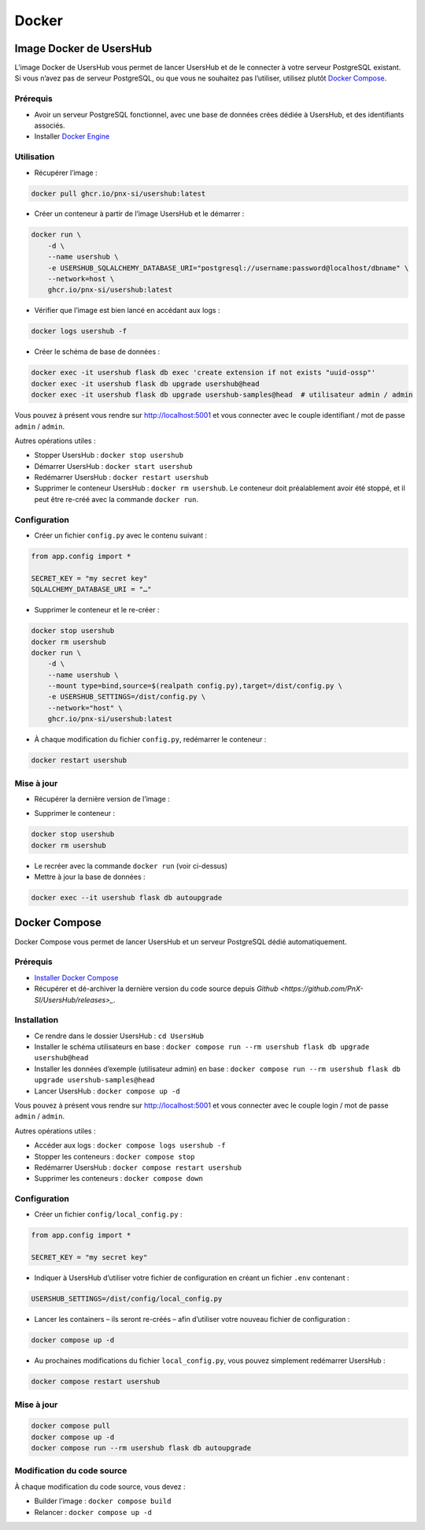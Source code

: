 ======
Docker
======

Image Docker de UsersHub
========================

L’image Docker de UsersHub vous permet de lancer UsersHub et de le connecter à votre serveur PostgreSQL existant.
Si vous n’avez pas de serveur PostgreSQL, ou que vous ne souhaitez pas l’utiliser, utilisez plutôt `Docker Compose`_.

Prérequis
---------

* Avoir un serveur PostgreSQL fonctionnel, avec une base de données crées dédiée à UsersHub, et des identifiants associés.
* Installer `Docker Engine <https://docs.docker.com/engine/install/debian/>`_

Utilisation
-----------

* Récupérer l’image :

.. code-block:: bash

    docker pull ghcr.io/pnx-si/usershub:latest

* Créer un conteneur à partir de l’image UsersHub et le démarrer :

.. code-block:: bash

    docker run \
        -d \
        --name usershub \
        -e USERSHUB_SQLALCHEMY_DATABASE_URI="postgresql://username:password@localhost/dbname" \
        --network=host \
        ghcr.io/pnx-si/usershub:latest

* Vérifier que l’image est bien lancé en accédant aux logs :

.. code-block:: bash

    docker logs usershub -f

* Créer le schéma de base de données :

.. code-block:: bash

    docker exec -it usershub flask db exec 'create extension if not exists "uuid-ossp"'
    docker exec -it usershub flask db upgrade usershub@head
    docker exec -it usershub flask db upgrade usershub-samples@head  # utilisateur admin / admin


Vous pouvez à présent vous rendre sur `http://localhost:5001`_ et vous connecter avec le couple identifiant / mot de passe ``admin`` / ``admin``.

Autres opérations utiles :

* Stopper UsersHub : ``docker stop usershub``
* Démarrer UsersHub : ``docker start usershub``
* Redémarrer UsersHub : ``docker restart usershub``
* Supprimer le conteneur UsersHub : ``docker rm usershub``. Le conteneur doit préalablement avoir été stoppé, et il peut être re-créé avec la commande ``docker run``.

Configuration
-------------

* Créer un fichier ``config.py`` avec le contenu suivant :

.. code-block:: python

    from app.config import *

    SECRET_KEY = "my secret key"
    SQLALCHEMY_DATABASE_URI = "…"

* Supprimer le conteneur et le re-créer :

.. code-block:: bash

    docker stop usershub
    docker rm usershub
    docker run \
        -d \
        --name usershub \
        --mount type=bind,source=$(realpath config.py),target=/dist/config.py \
        -e USERSHUB_SETTINGS=/dist/config.py \
        --network="host" \
        ghcr.io/pnx-si/usershub:latest

* À chaque modification du fichier ``config.py``, redémarrer le conteneur :

.. code-block:: bash

    docker restart usershub

Mise à jour
-----------

* Récupérer la dernière version de l’image :

.. code-block::bash

    docker pull ghcr.io/pnx-si/usershub:latest

* Supprimer le conteneur :

.. code-block:: bash

    docker stop usershub
    docker rm usershub

* Le recréer avec la commande ``docker run`` (voir ci-dessus)

* Mettre à jour la base de données :

.. code-block:: bash

    docker exec --it usershub flask db autoupgrade


Docker Compose
==============

Docker Compose vous permet de lancer UsersHub et un serveur PostgreSQL dédié automatiquement.

Prérequis
---------

* `Installer Docker Compose <https://docs.docker.com/compose/install/linux/#install-using-the-repository>`_
* Récupérer et dé-archiver la dernière version du code source depuis `Github <https://github.com/PnX-SI/UsersHub/releases>_`.

Installation
------------

* Ce rendre dans le dossier UsersHub : ``cd UsersHub``
* Installer le schéma utilisateurs en base : ``docker compose run --rm usershub flask db upgrade usershub@head``
* Installer les données d’exemple (utilisateur admin) en base : ``docker compose run --rm usershub flask db upgrade usershub-samples@head``
* Lancer UsersHub : ``docker compose up -d``

Vous pouvez à présent vous rendre sur `<http://localhost:5001>`_ et vous connecter avec le couple login / mot de passe ``admin`` / ``admin``.

Autres opérations utiles :

* Accéder aux logs : ``docker compose logs usershub -f``
* Stopper les conteneurs : ``docker compose stop``
* Redémarrer UsersHub : ``docker compose restart usershub``
* Supprimer les conteneurs : ``docker compose down``

Configuration
-------------

* Créer un fichier ``config/local_config.py`` :

.. code-block:: python

    from app.config import *

    SECRET_KEY = "my secret key"

* Indiquer à UsersHub d’utiliser votre fichier de configuration en créant un fichier ``.env`` contenant :

.. code-block:: bash

    USERSHUB_SETTINGS=/dist/config/local_config.py

* Lancer les containers – ils seront re-créés – afin d’utiliser votre nouveau fichier de configuration :

.. code-block:: bash

    docker compose up -d

* Au prochaines modifications du fichier ``local_config.py``, vous pouvez simplement redémarrer UsersHub :

.. code-block:: bash

    docker compose restart usershub

Mise à jour
-----------

.. code-block:: bash

    docker compose pull
    docker compose up -d
    docker compose run --rm usershub flask db autoupgrade

Modification du code source
---------------------------

À chaque modification du code source, vous devez :

* Builder l’image : ``docker compose build``
* Relancer : ``docker compose up -d``
